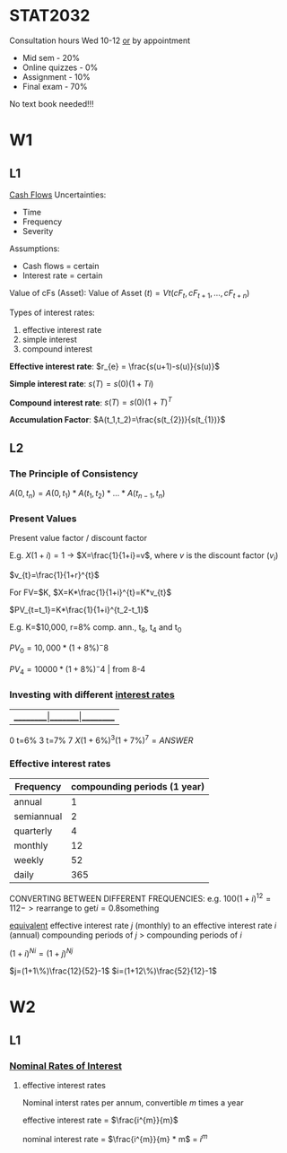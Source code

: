 * STAT2032
  Consultation hours Wed 10-12 _or_ by appointment
  - Mid sem - 20%
  - Online quizzes - 0%
  - Assignment - 10%
  - Final exam - 70%
  No text book needed!!!
* W1
** L1 
 _Cash Flows_
Uncertainties:
- Time
- Frequency
- Severity

Assumptions: 
- Cash flows = certain
- Interest rate = certain
  
Value of cFs (Asset):
$\mbox{Value of Asset } (t) = Vt(cF_t,cF_{t+1},...,cF_{t+n})$


Types of interest rates:
1. effective interest rate
2. simple interest
3. compound interest
   
*Effective interest rate*: $r_{e} = \frac{s(u+1)-s(u)}{s(u)}$

*Simple interest rate*: $s(T)=s(0)(1+Ti)$

*Compound interest rate*: $s(T)=s(0)(1+T)^{T}$

*Accumulation Factor*: $A(t_1,t_2)=\frac{s(t_{2})}{s(t_{1})}$
** L2
*** The Principle of Consistency
$A(0,t_{n})=A(0,t_{1})*A(t_{1},t_{2})*...*A(t_{n-1},t_{n})$

*** Present Values
Present value factor / discount factor

E.g. $X(1+i)=1$ -> $X=\frac{1}{1+i}=v$, where $v$ is the discount factor ($v_{i}$)

$v_{t}=\frac{1}{1+r}^{t}$
   
For FV=$K, $X=K*\frac{1}{1+i}^{t}=K*v_{t}$

$PV_{t=t_1}=K*\frac{1}{1+i}^{t_2-t_1}$

E.g. K=$10,000, r=8% comp. ann., t_{8}, t_{4} and t_{0}

$PV_0=10,000*(1+8\%)^-8$

$PV_4=10000 * (1+8\%)^-4$ | from 8-4

*** Investing with different _interest rates_
    
|_________|_______|_________
0  t=6%  3 t=7% 7
$X(1+6\%)^{3}(1+7\%)^{7}=ANSWER$

*** Effective interest rates
| Frequency  | compounding periods (1 year) |
|------------+------------------------------|
| annual     |                            1 |
| semiannual |                            2 |
| quarterly  |                            4 |
| monthly    |                           12 |
| weekly     |                           52 |
| daily      |                          365 |

CONVERTING BETWEEN DIFFERENT FREQUENCIES:
e.g. $100(1+i)^{12}=112 -> \mbox{rearrange to get} i=0.8\mbox{something}$

_equivalent_ effective interest rate $j$ (monthly) to an effective interest rate $i$ (annual)    
compounding periods of $j$ > compounding periods of $i$

$(1+i)^{Ni}=(1+j)^{Nj}$

$j=(1+1\%)\frac{12}{52}-1$
$i=(1+12\%)\frac{52}{12}-1$
* W2
** L1
*** _Nominal Rates of Interest_
1. effective interest rates

 Nominal interst rates per annum, convertible $m$ times a year

 effective interest rate = $\frac{i^{m}}{m}$

 nominal interest rate = $\frac{i^{m}}{m} * m$ = $i^{m}$
    



